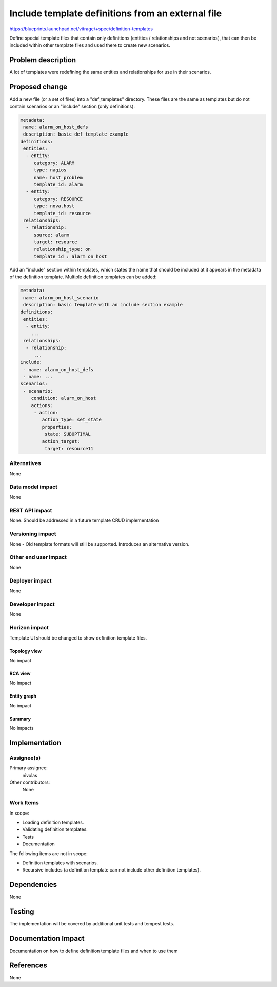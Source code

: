 ..
 This work is licensed under a Creative Commons Attribution 3.0 Unported
 License.

 http://creativecommons.org/licenses/by/3.0/legalcode

===================================================
Include template definitions from an external file
===================================================

https://blueprints.launchpad.net/vitrage/+spec/definition-templates

Define special template files that contain only definitions
(entities / relationships and not scenarios), that can then be included within
other template files and used there to create new scenarios.

Problem description
===================

A lot of templates were redefining the same entities and relationships for use
in their scenarios.

Proposed change
===============

Add a new file (or a set of files) into a "def_templates" directory. These
files are the same as templates but do not contain scenarios or an "include"
section (only definitions):

.. code-block:: yaml

 metadata:
  name: alarm_on_host_defs
  description: basic def_template example
 definitions:
  entities:
   - entity:
      category: ALARM
      type: nagios
      name: host_problem
      template_id: alarm
   - entity:
      category: RESOURCE
      type: nova.host
      template_id: resource
  relationships:
   - relationship:
      source: alarm
      target: resource
      relationship_type: on
      template_id : alarm_on_host


Add an "include" section within templates, which states the name that should be
included at it appears in the metadata of the definition template. Multiple
definition templates can be added:

.. code-block:: yaml

 metadata:
  name: alarm_on_host_scenario
  description: basic template with an include section example
 definitions:
  entities:
   - entity:
     ...
  relationships:
   - relationship:
      ...
 include:
  - name: alarm_on_host_defs
  - name: ...
 scenarios:
  - scenario:
     condition: alarm_on_host
     actions:
      - action:
         action_type: set_state
         properties:
          state: SUBOPTIMAL
         action_target:
          target: resource11

Alternatives
------------

None

Data model impact
-----------------

None

REST API impact
---------------

None.
Should be addressed in a future template CRUD implementation

Versioning impact
-----------------

None - Old template formats will still be supported. Introduces an alternative
version.

Other end user impact
---------------------

None

Deployer impact
---------------

None

Developer impact
----------------

None

Horizon impact
--------------

Template UI should be changed to show definition template files.

Topology view
^^^^^^^^^^^^^

No impact

RCA view
^^^^^^^^

No impact


Entity graph
^^^^^^^^^^^^

No impact

Summary
^^^^^^^

No impacts

Implementation
==============

Assignee(s)
-----------

Primary assignee:
  nivolas

Other contributors:
  None

Work Items
----------
In scope:

- Loading definition templates.
- Validating definition templates.
- Tests
- Documentation

The following items are not in scope:

- Definition templates with scenarios.
- Recursive includes (a definition template can not include other definition
  templates).

Dependencies
============

None

Testing
=======

The implementation will be covered by additional unit tests and tempest tests.

Documentation Impact
====================

Documentation on how to define definition template files and when to use them

References
==========

None
